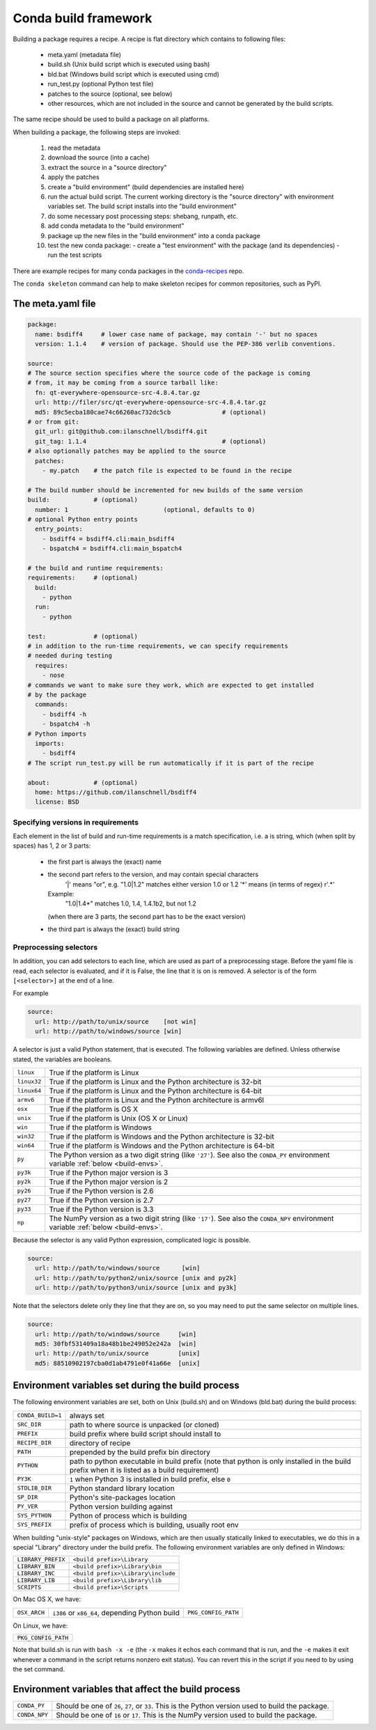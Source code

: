 Conda build framework
=====================

Building a package requires a recipe.  A recipe is flat directory which
contains to following files:

  * meta.yaml (metadata file)
  * build.sh (Unix build script which is executed using bash)
  * bld.bat  (Windows build script which is executed using cmd)
  * run_test.py (optional Python test file)
  * patches to the source (optional, see below)
  * other resources, which are not included in the source and cannot be
    generated by the build scripts.

The same recipe should be used to build a package on all platforms.

When building a package, the following steps are invoked:

  1. read the metadata
  2. download the source (into a cache)
  3. extract the source in a "source directory"
  4. apply the patches
  5. create a "build environment" (build dependencies are installed here)
  6. run the actual build script. The current working directory is the "source
     directory" with environment variables set. The build script installs into
     the "build environment"
  7. do some necessary post processing steps: shebang, runpath, etc.
  8. add conda metadata to the "build environment"
  9. package up the new files in the "build environment" into a conda package
  10. test the new conda package:
      - create a "test environment" with the package (and its dependencies)
      - run the test scripts

There are example recipes for many conda packages in the `conda-recipes
<https://github.com/continuumio/conda-recipes>`_ repo.

The ``conda skeleton`` command can help to make skeleton recipes for common
repositories, such as PyPI.

.. TODO: Link to docs for conda skeleton

The meta.yaml file
------------------

.. TODO: Document things like [osx]

.. code-block:: yaml


    package:
      name: bsdiff4     # lower case name of package, may contain '-' but no spaces
      version: 1.1.4    # version of package. Should use the PEP-386 verlib conventions.

    source:
    # The source section specifies where the source code of the package is coming
    # from, it may be coming from a source tarball like:
      fn: qt-everywhere-opensource-src-4.8.4.tar.gz
      url: http://filer/src/qt-everywhere-opensource-src-4.8.4.tar.gz
      md5: 89c5ecba180cae74c66260ac732dc5cb              # (optional)
    # or from git:
      git_url: git@github.com:ilanschnell/bsdiff4.git
      git_tag: 1.1.4                                     # (optional)
    # also optionally patches may be applied to the source
      patches:
        - my.patch    # the patch file is expected to be found in the recipe

    # The build number should be incremented for new builds of the same version
    build:            # (optional)
      number: 1                          (optional, defaults to 0)
    # optional Python entry points
      entry_points:
        - bsdiff4 = bsdiff4.cli:main_bsdiff4
        - bspatch4 = bsdiff4.cli:main_bspatch4

    # the build and runtime requirements:
    requirements:     # (optional)
      build:
        - python
      run:
        - python

    test:             # (optional)
    # in addition to the run-time requirements, we can specify requirements
    # needed during testing
      requires:
        - nose
    # commands we want to make sure they work, which are expected to get installed
    # by the package
      commands:
        - bsdiff4 -h
        - bspatch4 -h
    # Python imports
      imports:
        - bsdiff4
    # The script run_test.py will be run automatically if it is part of the recipe

    about:            # (optional)
      home: https://github.com/ilanschnell/bsdiff4
      license: BSD


Specifying versions in requirements
~~~~~~~~~~~~~~~~~~~~~~~~~~~~~~~~~~~

Each element in the list of build and run-time requirements is a
match specification, i.e. a is string, which (when split by spaces)
has 1, 2 or 3 parts:
  * the first part is always the (exact) name
  * the second part refers to the version, and may contain special characters
      '|' means "or", e.g. "1.0|1.2" matches either version 1.0 or 1.2
      '*' means (in terms of regex) r'.*'
    Example:
      "1.0|1.4*"  matches 1.0, 1.4, 1.4.1b2, but not 1.2
    (when there are 3 parts, the second part has to be the exact version)
  * the third part is always the (exact) build string


Preprocessing selectors
~~~~~~~~~~~~~~~~~~~~~~~

In addition, you can add selectors to each line, which are used as part of a
preprocessing stage. Before the yaml file is read, each selector is evaluated,
and if it is False, the line that it is on is removed.  A selector is of the
form ``[<selector>]`` at the end of a line.

For example

.. code-block:: yaml

   source:
     url: http://path/to/unix/source    [not win]
     url: http://path/to/windows/source [win]

A selector is just a valid Python statement, that is executed.  The following
variables are defined. Unless otherwise stated, the variables are booleans.

.. list-table::

   * - ``linux``
     - True if the platform is Linux
   * - ``linux32``
     - True if the platform is Linux and the Python architecture is 32-bit
   * - ``linux64``
     - True if the platform is Linux and the Python architecture is 64-bit
   * - ``armv6``
     - True if the platform is Linux and the Python architecture is armv6l
   * - ``osx``
     - True if the platform is OS X
   * - ``unix``
     - True if the platform is Unix (OS X or Linux)
   * - ``win``
     - True if the platform is Windows
   * - ``win32``
     - True if the platform is Windows and the Python architecture is 32-bit
   * - ``win64``
     - True if the platform is Windows and the Python architecture is 64-bit
   * - ``py``
     - The Python version as a two digit string (like ``'27'``). See also the
       ``CONDA_PY`` environment variable :ref:`below <build-envs>`.
   * - ``py3k``
     - True if the Python major version is 3
   * - ``py2k``
     - True if the Python major version is 2
   * - ``py26``
     - True if the Python version is 2.6
   * - ``py27``
     - True if the Python version is 2.7
   * - ``py33``
     - True if the Python version is 3.3
   * - ``np``
     - The NumPy version as a two digit string (like ``'17'``).  See also the
       ``CONDA_NPY`` environment variable :ref:`below <build-envs>`.

Because the selector is any valid Python expression, complicated logic is
possible.

.. code-block:: yaml

   source:
     url: http://path/to/windows/source      [win]
     url: http://path/to/python2/unix/source [unix and py2k]
     url: http://path/to/python3/unix/source [unix and py3k]

Note that the selectors delete only they line that they are on, so you may
need to put the same selector on multiple lines.

.. code-block:: yaml

   source:
     url: http://path/to/windows/source     [win]
     md5: 30fbf531409a18a48b1be249052e242a  [win]
     url: http://path/to/unix/source        [unix]
     md5: 88510902197cba0d1ab4791e0f41a66e  [unix]

Environment variables set during the build process
--------------------------------------------------

The following environment variables are set, both on Unix (build.sh) and on
Windows (bld.bat) during the build process:

.. list-table::

  * - ``CONDA_BUILD=1``
    - always set
  * - ``SRC_DIR``
    - path to where source is unpacked (or cloned)
  * - ``PREFIX``
    - build prefix where build script should install to
  * - ``RECIPE_DIR``
    - directory of recipe
  * - ``PATH``
    - prepended by the build prefix bin directory
  * - ``PYTHON``
    - path to python executable in build prefix (note that python is only
      installed in the build prefix when it is listed as a build requirement)
  * - ``PY3K``
    - ``1`` when Python 3 is installed in build prefix, else ``0``
  * - ``STDLIB_DIR``
    - Python standard library location
  * - ``SP_DIR``
    - Python's site-packages location
  * - ``PY_VER``
    - Python version building against
  * - ``SYS_PYTHON``
    - Python of process which is building
  * - ``SYS_PREFIX``
    - prefix of process which is building, usually root env

When building "unix-style" packages on Windows, which are then usually
statically linked to executables, we do this in a special "Library" directory
under the build prefix.  The following environment variables are only
defined in Windows:

.. list-table::

  * - ``LIBRARY_PREFIX``
    - ``<build prefix>\Library``
  * - ``LIBRARY_BIN``
    - ``<build prefix>\Library\bin``
  * - ``LIBRARY_INC``
    - ``<build prefix>\Library\include``
  * - ``LIBRARY_LIB``
    - ``<build prefix>\Library\lib``
  * - ``SCRIPTS``
    - ``<build prefix>\Scripts``

On Mac OS X, we have:

.. list-table::

  * - ``OSX_ARCH``
    - ``i386`` or ``x86_64``, depending Python build
    - ``PKG_CONFIG_PATH``

On Linux, we have:

.. list-table::

  * - ``PKG_CONFIG_PATH``

Note that build.sh is run with ``bash -x -e`` (the ``-x`` makes it echos each
command that is run, and the ``-e`` makes it exit whenever a command in the
script returns nonzero exit status).  You can revert this in the script if you
need to by using the set command.

.. _build-envs:

Environment variables that affect the build process
---------------------------------------------------

.. list-table::

   * - ``CONDA_PY``
     - Should be one of ``26``, ``27``, or ``33``.  This is the Python version
       used to build the package.
   * - ``CONDA_NPY``
     - Should be one of ``16`` or ``17``.  This is the NumPy version used to
       build the package.
